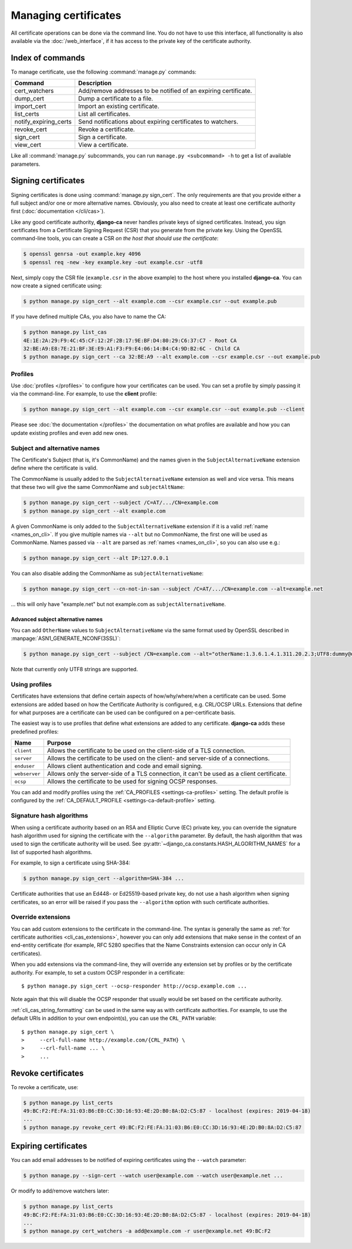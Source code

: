 #####################
Managing certificates
#####################

All certificate operations can be done via the command line. You do not have to use this interface, all
functionality is also available via the :doc:`/web_interface`, if it has access to the private key of the
certificate authority.

*****************
Index of commands
*****************

To manage certificate, use the following :command:`manage.py` commands:

===================== ===============================================================
Command               Description
===================== ===============================================================
cert_watchers         Add/remove addresses to be notified of an expiring certificate.
dump_cert             Dump a certificate to a file.
import_cert           Import an existing certificate.
list_certs            List all certificates.
notify_expiring_certs Send notifications about expiring certificates to watchers.
revoke_cert           Revoke a certificate.
sign_cert             Sign a certificate.
view_cert             View a certificate.
===================== ===============================================================

Like all :command:`manage.py` subcommands, you can run ``manage.py <subcommand> -h`` to get a list of
available parameters.

.. _cli_sign_certs:

********************
Signing certificates
********************

Signing certificates is done using :command:`manage.py sign_cert`. The only requirements are that you provide
either a full subject and/or one or more alternative names. Obviously, you also need to create at least one
certificate authority first (:doc:`documentation </cli/cas>`).

Like any good certificate authority, **django-ca** never handles private keys of signed certificates. Instead,
you sign certificates from a Certificate Signing Request (CSR) that you generate from the private key. Using
the OpenSSL command-line tools, you can create a CSR *on the host that should use the certificate*:

.. code-block:: console

   $ openssl genrsa -out example.key 4096
   $ openssl req -new -key example.key -out example.csr -utf8

Next, simply copy the CSR file (``example.csr`` in the above example) to the host where you installed
**django-ca**. You can now create a signed certificate using:

.. code-block:: console

   $ python manage.py sign_cert --alt example.com --csr example.csr --out example.pub

If you have defined multiple CAs, you also have to name the CA:

.. code-block:: console

   $ python manage.py list_cas
   4E:1E:2A:29:F9:4C:45:CF:12:2F:2B:17:9E:BF:D4:80:29:C6:37:C7 - Root CA
   32:BE:A9:E8:7E:21:BF:3E:E9:A1:F3:F9:E4:06:14:B4:C4:9D:B2:6C - Child CA
   $ python manage.py sign_cert --ca 32:BE:A9 --alt example.com --csr example.csr --out example.pub

Profiles
========

Use :doc:`profiles </profiles>` to configure how your certificates can be used. You can set a profile by
simply passing it via the command-line. For example, to use the **client** profile:

.. code-block:: console

   $ python manage.py sign_cert --alt example.com --csr example.csr --out example.pub --client

Please see :doc:`the documentation </profiles>` the documentation on what profiles are available and how you
can update existing profiles and even add new ones.

Subject and alternative names
=============================

The Certificate's Subject (that is, it's CommonName) and the names given in the ``SubjectAlternativeName``
extension define where the certificate is valid.

The CommonName is usually added to the ``SubjectAlternativeName`` extension as well and vice versa. This means
that these two will give the same CommonName and ``subjectAltName``:

.. code-block:: console

   $ python manage.py sign_cert --subject /C=AT/.../CN=example.com
   $ python manage.py sign_cert --alt example.com

A given CommonName is only added to the ``SubjectAlternativeName`` extension if it is a valid :ref:`name
<names_on_cli>`. If you give multiple names via ``--alt`` but no CommonName, the first one will be used as
CommonName. Names passed via ``--alt`` are parsed as :ref:`names <names_on_cli>`, so you can also use e.g.:

.. code-block:: console

   $ python manage.py sign_cert --alt IP:127.0.0.1

You can also disable adding the CommonName as ``subjectAlternativeName``:

.. code-block:: console

   $ python manage.py sign_cert --cn-not-in-san --subject /C=AT/.../CN=example.com --alt=example.net

... this will only have "example.net" but not example.com as ``subjectAlternativeName``.

Advanced subject alternative names
----------------------------------

You can add ``OtherName`` values to ``SubjectAlternativeName`` via the same format used by OpenSSL described
in :manpage:`ASN1_GENERATE_NCONF(3SSL)`:

.. code-block:: console

   $ python manage.py sign_cert --subject /CN=example.com --alt="otherName:1.3.6.1.4.1.311.20.2.3;UTF8:dummy@domain.tld"

Note that currently only UTF8 strings are supported.

Using profiles
==============

Certificates have extensions that define certain aspects of how/why/where/when a certificate can be used. Some
extensions are added based on how the Certificate Authority is configured, e.g. CRL/OCSP URLs. Extensions that
define for what purposes are a certificate can be used can be configured on a per-certificate basis.

The easiest way is to use profiles that define what extensions are added to any certificate. **django-ca**
adds these predefined profiles:

============== ==========================================================================================
Name           Purpose
============== ==========================================================================================
``client``     Allows the certificate to be used on the client-side of a TLS connection.
``server``     Allows the certificate to be used on the client- and server-side of a connections.
``enduser``    Allows client authentication and code and email signing.
``webserver``  Allows only the server-side of a TLS connection, it can't be used as a client certificate.
``ocsp``       Allows the certificate to be used for signing OCSP responses.
============== ==========================================================================================

You can add and modify profiles using the :ref:`CA_PROFILES <settings-ca-profiles>` setting. The default
profile is configured by the :ref:`CA_DEFAULT_PROFILE <settings-ca-default-profile>` setting.

Signature hash algorithms
=========================

When using a certificate authority based on an RSA and Elliptic Curve (EC) private key, you can override the
signature hash algorithm used for signing the certificate with the ``--algorithm`` parameter. By default, the
hash algorithm that was used to sign the certificate authority will be used. See
:py:attr:`~django_ca.constants.HASH_ALGORITHM_NAMES` for a list of supported hash algorithms.

For example, to sign a certificate using SHA-384:

.. code-block:: console

   $ python manage.py sign_cert --algorithm=SHA-384 ...

Certificate authorities that use an Ed448- or Ed25519-based private key, do not use a hash algorithm when
signing certificates, so an error will be raised if you pass the ``--algorithm`` option with such certificate
authorities.

.. _override-extensions:

Override extensions
===================

You can add custom extensions to the certificate in the command-line. The syntax is generally the same as
:ref:`for certificate authorities <cli_cas_extensions>`, however you can only add extensions that make sense
in the context of an end-entity certificate (for example, RFC 5280 specifies that the Name Constraints
extension can occur only in CA certificates).

When you add extensions via the command-line, they will override any extension set by profiles or by the
certificate authority. For example, to set a custom OCSP responder in a certificate::

    $ python manage.py sign_cert --ocsp-responder http://ocsp.example.com ...

Note again that this will disable the OCSP responder that usually would be set based on the certificate
authority.

:ref:`cli_cas_string_formatting` can be used in the same way as with certificate authorities. For example, to
use the default URIs in addition to your own endpoint(s), you can use the ``CRL_PATH`` variable::

    $ python manage.py sign_cert \
    >     --crl-full-name http://example.com/{CRL_PATH} \
    >     --crl-full-name ... \
    >     ...

*******************
Revoke certificates
*******************

To revoke a certificate, use:

.. code-block:: console

   $ python manage.py list_certs
   49:BC:F2:FE:FA:31:03:B6:E0:CC:3D:16:93:4E:2D:B0:8A:D2:C5:87 - localhost (expires: 2019-04-18)
   ...
   $ python manage.py revoke_cert 49:BC:F2:FE:FA:31:03:B6:E0:CC:3D:16:93:4E:2D:B0:8A:D2:C5:87

*********************
Expiring certificates
*********************

You can add email addresses to be notified of expiring certificates using the ``--watch`` parameter:

.. code-block:: console

   $ python manage.py --sign-cert --watch user@example.com --watch user@example.net ...

Or modify to add/remove watchers later:

.. code-block:: console

   $ python manage.py list_certs
   49:BC:F2:FE:FA:31:03:B6:E0:CC:3D:16:93:4E:2D:B0:8A:D2:C5:87 - localhost (expires: 2019-04-18)
   ...
   $ python manage.py cert_watchers -a add@example.com -r user@example.net 49:BC:F2
